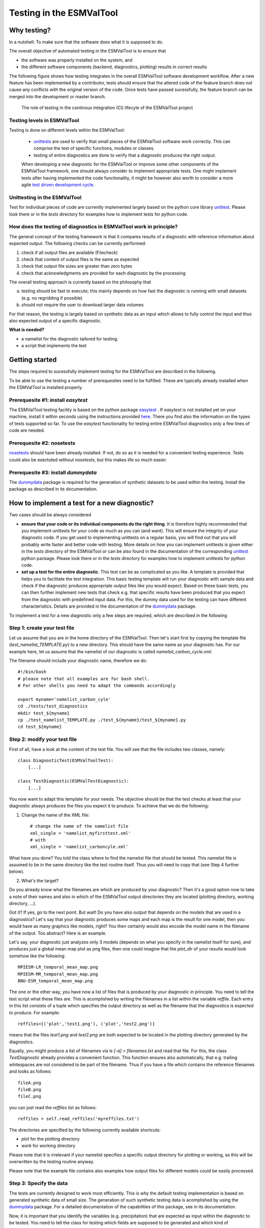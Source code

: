 Testing in the ESMValTool
=========================


Why testing?
------------

In a nutshell: To make sure that the software does what it is supposed to do.

The overall objective of automated testing in the ESMValTool is to ensure that

* the software was properly installed on the system, and
* the different software components (backend, diagnostics,
  plotting) results in correct results
  
The following figure shows how testing integrates in the overall ESMValTool software development workflow. After a new feature has been implemented by a contributor, tests should ensure that the altered code of the feature branch does not cause any conflicts with the original version of the code. Once tests have passed sucessfully, the feature branch can be merged into the development or master branch.

  

.. figure:: images/testing_workflow.png
   :scale: 75 %
   :alt: Testing in the continous integration (CI) workflow

   The role of testing in the continous integration (CI) lifecyle of the ESMValTool project


Testing levels in ESMValTool
~~~~~~~~~~~~~~~~~~~~~~~~~~~~

Testing is done on different levels within the ESMValTool:

 * `unittests <https://en.wikipedia.org/wiki/Unit_testing>`_ are used to verify that small pieces of the ESMValTool software work correctly. This can comprise the test of specific functions, modules or classes.
 * testing of entire diagnostics are done to verify that a diagnostic produces the right output.
 
 When developing a new diagnostic for the ESMValTool or improve some other components of the ESMValTool framework, one should always consider to implement appropriate tests. One might implement tests after having implemented the code functionality, it might be however also worth to consider a more agile `test driven development cycle <https://en.wikipedia.org/wiki/Test-driven_development>`_.
 
 
Unittesting in the ESMValTool
~~~~~~~~~~~~~~~~~~~~~~~~~~~~~

Test for individual pieces of code are currently implemented largely based on the python core library `unittest <https://docs.python.org/2/library/unittest.html>`_. Please look there or in the `tests` directory for examples how to implement tests for python code.


How does the testing of diagnostics in ESMValTool work in principle?
~~~~~~~~~~~~~~~~~~~~~~~~~~~~~~~~~~~~~~~~~~~~~~~~~~~~~~~~~~~~~~~~~~~~

The general concept of the testing framework is that it compares results of a diagnostic with reference information about expected output. The following checks can be currently performed:

1. check if all output files are available (Filecheck)
2. check that content of output files is the same as expected
3. check that output file sizes are greater than zero bytes
4. check that acknowledgments are provided for each diagnostic by the processing

The overall testing approach is currently based on the philosophy that

a) testing should be fast to execute; this mainly depends on how fast the diagnostic is running with small datasets (e.g. no regridding if possible)
b) should not require the user to download larger data volumes

For that reason, the testing is largely based on synthetic data as an input which allows to fully control the input and thus also expected output of a specific diagnostic.

**What is needed?**

* a namelist for the diagnostic tailored for testing. 
* a script that implements the test


Getting started
---------------

The steps required to sucessfully implement testing for the ESMValTool are described in the following.

To be able to use the testing a number of prerequesites need to be fulfilled.
These are typically already installed when the ESMValTool is installed properly.


Prerequesite #1: install `easytest`
~~~~~~~~~~~~~~~~~~~~~~~~~~~~~~~~~~~

The ESMValTool testing facility is based on the python package `easytest <https://github.com/pygeo/easytest>`_ . If `easytest` is not installed yet on your machine, install it within seconds using the instructions provided `here <http://easytest.readthedocs.org/en/latest/>`_. There you find also the information on the types of tests supported so far. To use the `easytest` functionality for testing entire ESMValTool diagnostics only a few lines of code are needed.

Prerequesite #2: nosetests
~~~~~~~~~~~~~~~~~~~~~~~~~~

`nosetests <https://nose.readthedocs.org/en/latest/>`_ should have been already installed. If not, do so as it is needed for a convenient testing experience. Tests could also be exectuted without `nosetests`, but this makes life so much easier. 

Prerequesite #3: install `dummydata`
~~~~~~~~~~~~~~~~~~~~~~~~~~~~~~~~~~~~~~~

The `dummydata <https://github.com/pygeo/dummydata>`_ package is required for the generation of synthetic datasets to be used within the testing. Install the package as described in its documentation.


How to implement a test for a new diagnostic?
---------------------------------------------

Two cases should be always considered

* **ensure that your code or its individual components do the right thing**. It is therefore highly recommended that you implement unittests for your code as much as you can (and want). This will ensure the integrity of your diagnostic code. If you get used to implementing unittests on a regular basis, you will find out that you will probably write faster and better code with testing. More details on how you can implement unittests is given either in the `tests` directory of the ESMValTool or can be also found in the documentation of the corresponding `unittest <https://docs.python.org/2/library/unittest.html>`_ python package. Please look there or in the `tests` directory for examples how to implement unittests for python code.

* **set up a test for the entire diagnostic**. This test can be as complicated as you like. A template is provided that helps you to facilitate the test integration. This basic testing template will run your diagnostic with sample data and check if the diagnostic produces appropriate output files like you would expect. Based on these basic tests, you can then further implement new tests that check e.g. that specific results have been produced that you expect from the diagnostic with predefined input data. For this, the dummy data used for the testing can have different characteristics. Details are provided in the documentation of the `dummydata <https://github.com/pygeo/dummydata>`_ package.

To implement a test for a new diagnostic only a few steps are required, which are described in the following

Step 1: create your test file
~~~~~~~~~~~~~~~~~~~~~~~~~~~~~

Let us assume that you are in the home directory of the ESMValTool. Then let's start first by copying the template file (`test_namelist_TEMPLATE.py`) to a new directory. This should have the same name as your diagnostic has. For our example here, let us assume that the namelist of our diagnostic is called `namelist_carbon_cycle.nml`.

The filename should include your diagnostic name, therefore we do::

    #!/bin/bash
    # please note that all examples are for bash shell.
    # For other shells you need to adapt the commands accordingly

    export myname='namelist_carbon_cyle'
    cd ./tests/test_diagnostics
    mkdir test_${myname}
    cp ./test_namelist_TEMPLATE.py ./test_${myname}/test_${myname}.py
    cd test_${myname}

Step 2: modify your test file
~~~~~~~~~~~~~~~~~~~~~~~~~~~~~

First of all, have a look at the content of the test file. You will see that the file includes two classes, namely::

    class DiagnosticTest(ESMValToolTest):
        [...]

    class TestDiagnostic(ESMValTestDiagnostic):
        [...]

You now want to adapt this template for your needs. The objective should be that the test checks at least that your diagnostic always produces the files you expect it to produce. To achieve that we do the following:

1. Change the name of the XML file::

    # change the name of the namelist file
    xml_single = 'namelist_myfirsttest.xml' 
    # with
    xml_single = 'namelist_carboncyle.xml' 

What have you done? You told the class where to find the namelist file that should be tested. This namelist file is assumed to be in the same directory like the test routine itself. Thus you will need to copy that (see Step 4 further below).

2. What's the target?

Do you already know what the filenames are which are produced by your diagnostic? Then it's a good option now to take a note of their names and also in which of the ESMValTool output directories they are located (plotting directory, working directory, ...).

Got it? If yes, go to the next point. But wait! Do you have also output that depends on the models that are used in a diagnostics? Let's say that your diagnostic produces some maps and each map is the result for one model, then you would have as many graphics like models, right? You then certainly would also encode the model name in the filename of the output. Too abstract? Here is an example.

Let's say, your diagnostic just analyzes only 3 models (depends on what you specify in the namelist itself for sure), and produces just a global mean map plot as png files, then one could imagine that the `plot_dir` of your results would look somehow like the following::

    MPIESM-LR_temporal_mean_map.png
    MPIESM-MR_temporal_mean_map.png
    BNU-ESM_temporal_mean_map.png

The one or the other way, you have now a list of files that is produced by your diagnostic in principle. You need to tell the test script what these files are. This is acomplished by writing the filenames in a list within the variable `reffile`. Each entry in this list consists of a tuple which specifies the output directory as well as the filename that the diagnostics is expected to produce. For example::

        reffiles=[('plot','test1.png'), ('plot','test2.png')]

means that the files *test1.png* and *test2.png* are both expected to be located in the plotting directory generated by the diagnostics.

Equally, you might produce a list of filenames via *ls [-a] > filenames.txt* and read that file. For this, the class `TestDiagnostic` already provides a convenient function. This function ensures also automatically, that e.g. trailing whitespaces are not considered to be part of the filename. Thus if you have a file which contains the reference filenames and looks as follows::

    fileA.png
    fileB.png
    fileC.png

you can just read the `reffiles` list as follows::

    reffiles = self.read_reffiles('myreffiles.txt')

The directories are specified by the following currently available shortcuts:

* `plot` for the plotting directory
* `work` for working directory

Please note that it is irrelevant if your namelist specifies a specific output directory for plotting or working, as this will be overwritten by the testing routine anyway.

Please note that the example file contains also examples how output files for different models could be easily processed.


Step 3: Specify the data
~~~~~~~~~~~~~~~~~~~~~~~~~~~~

The tests are currently designed to work most efficiently. This is why the default testing implementation is based on generated synthetic data of small size. The generation of such synthetic testing data is acomplished by using the `dummydata <https://github.com/pygeo/dummydata>`_ package. For a detailed documentation of the capabilities of this package, see in its documentation.

Now, it is important that you identify the variables (e.g. precipitation) that are expected as input within the diagnostic to be tested. You need to tell the class for testing which fields are supposed to be generated and which kind of characteristics they are expected to have.

If you have a look to the `get_field_definitions()` function, you will recognize that a dictionary `r` is generated. This dictionary contains all relevant information that tells the testing routine how the test data should be generated.

The most recent list of supported variables is provided within the `dummydata` package. Please have a look `there <https://github.com/pygeo/dummydata/blob/master/dummydata/meta.py#L7>`_ if you want to check which variables are supported. 

Examples for variables definitions::

    # variable: precipitation, with uniform random values,
    # 2D variable (e.g. surface), name of file
    r.update({'pr' : {'method' : 'uniform',
                      'filename' : rpath + os.sep + '@{VAR_FILE}',
                      'ndim' : 2}})
    # generate a variable for surface soil moisture using random values
    r.update({'mrsos' : {'method' : 'uniform',
                         'filename' : rpath + os.sep + '@{VAR_FILE}',
                         'ndim' : 2}})
    # generate a 3D variable for wind speed
    r.update({'va' : {'method' : 'uniform',
                      'filename' : rpath + os.sep + '@{VAR_FILE}',
                      'ndim' : 3}})



Step 4: Copy the original namelist and adapt it for testing
~~~~~~~~~~~~~~~~~~~~~~~~~~~~~~~~~~~~~~~~~~~~~~~~~~~~~~~~~~~

Now it is time to copy the original namelist you want to test to the current directory. To enable a fast testing experience, you should adapt this namelist by in particular

a) reducing the number of models used,
b) reduceing the number of observations used, or,
c) if your namelist contains an include statement to specify local directory configurations, remove these lines. Work, plot and climo directories are set automatically by the testing environment.

Step 5: Run tests
~~~~~~~~~~~~~~~~~

Now we are ready to go to start the testing itself. For our example you simply start the test by::

    nosetests test_namelist_carboncycle.py

If you have not installed `nosetests` you can also run the testing as::

    python test_namelist_carboncycle.py

The following is happening when you are running the tests:

- test data is generated and cached in a specific directory for reuse if needed
- the namelist is copied into a temporary directory and content is changed with filenames for the synthetic test data. Options like e.g. the plotting directory are altered in this copy of the namelist.
- the namelist is executed with the test data as input, producing output
- the output is verified against the list of expected output and output files are also checked for their content if requested


And now ... FAIL.

It would be really an exception if the tests would be exectuted without any error and pass sucessfully. What typically would happen is that errors will occur, indicating that a variable is missing or output files were not found. 

To fix these errors, a sequential approach is recommended:

1) run only the namelist without any testing. This is acomplished by commenting the test execution. Your script should look as follows::

         T.run_nml()
         #T.run_tests(execute=False, graphics=None, checksum_files=None,
         #               files='all', check_size_gt_zero=True)
         #self.assertTrue(T.sucess)

         if __name__ == "__main__":
              unittest.main()


The namelist alone runs? If not and there are complaints that variables are missing, then add them following `Step 2: modify your test file`_ above. If a variable has not yet been defined within `dummydata package <https://github.com/pygeo/dummydata/blob/master/dummydata/meta.py#L7>`_ feel free to modify the dummydata routine by forking the dummydata repository, applying the appropriate changes and opening a pull request to make changes also available for other users.

If the namelist runs without testing, then continue with the next step:

2) run the tests themselves, but do not check for sucess yet::

         T.run_nml()
         T.run_tests(execute=False, graphics=None, checksum_files=None,
                        files='all', check_size_gt_zero=True)
         #self.assertTrue(T.sucess)

Look carefully at the output. Are there any error messages, that tests could not be executed or that files are missing? Test run in general o.k.? ... go ahead!
**WHAT DO WE DO WHEN ERRORS OCCUR?**

3) run tests with sucess check::

         T.run_nml()
         T.run_tests(execute=False, graphics=None, checksum_files=None,
                        files='all', check_size_gt_zero=True)
         self.assertTrue(T.sucess)

If certain output files are not generated, you need to figure out where the problem is. It is also recommended to have a look into the output directories of the test itself. Perhaps there are more files generated by your routine than you had expected? If so, then add them to the `reffiles` variable (`Step 1: create your test file`_).

After the execution was sucessfully completed you should get an::

    O.K!


More advanced testing
---------------------

Like already said in the introduction, you could implement an arbitrary complexity for the testing. The above is only the very basic, but already sufficient at least to test that the diagnostic is working in a lightweight setup.

One very usefull way to also test that the diagnostic produces the correct results would be to a) implement first of all unittest for the individual components of the diagnostic itself if possible and then b) generate synthetic test data with predefined properties. Currently, `dummydata` supports generation of random uniform fields and constant fields. Thus the first question would be, what kind of results you would expect if a constant field is used within the diagnostic (note that you can specify the constant value). Later on, one could also think about generating more complex input fields using `dummydata` like e.g. constants values for each latitude or similar things. If you have a specific request, then open an issue at the `dummydata <https://github.com/pygeo/dummydata>`_ repository.

